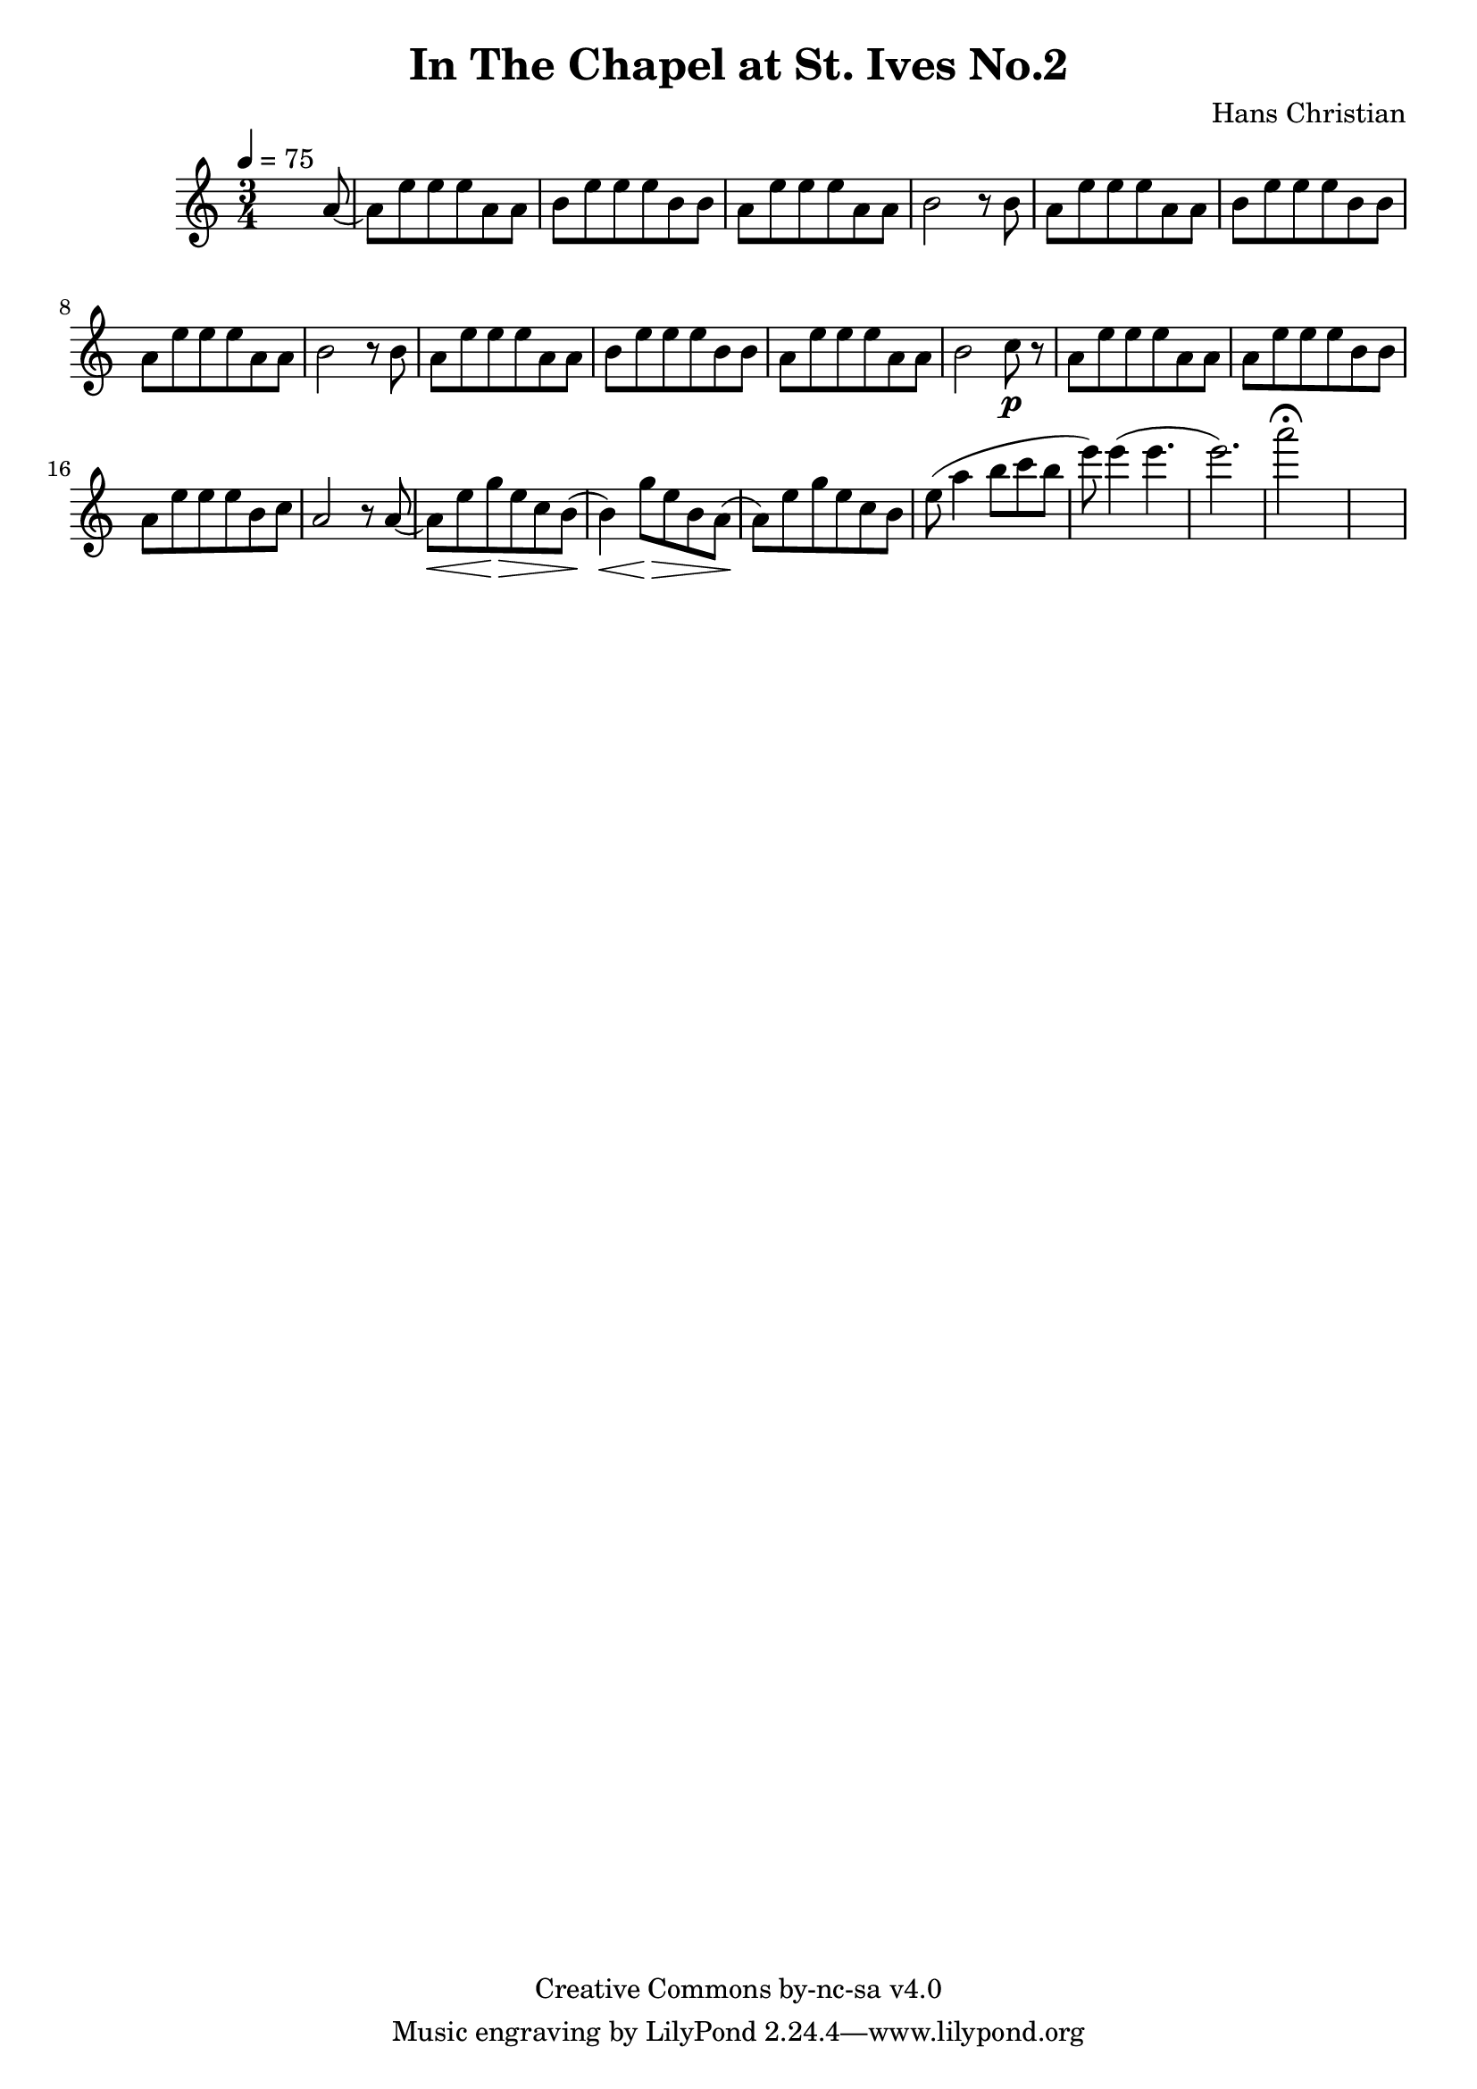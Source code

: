 \header {
	title = "In The Chapel at St. Ives No.2"
	composer = "Hans Christian"
	copyright = "Creative Commons by-nc-sa v4.0"
}

end = {
	% total work in progress
	e''8( a''4 b''8 c'''8 b''8 | %works better when played on the 2nd string, FIXME: add markers for that

	e'''8) e'''4( e'''4. | % 09:00 mark
	e'''2.) | %FIXME: measure the duration of this e group.
	a'''2\fermata s1
}

{
	\time 3/4 
	\tempo 4=75
	s2 s8 a'8~ |
	a'8 e''8 e''8 e''8 a'8 a'8 |
	b'8 e''8 e''8 e''8 b'8 b'8 | % 00:05 mark at the second e
	a'8 e''8 e''8 e''8 a'8 a'8 |
	b'2 r8 b'8 |

	a'8 e''8 e''8 e''8 a'8 a'8 | % 00:10 mark at the end
	b'8 e''8 e''8 e''8 b'8 b'8 |
	a'8 e''8 e''8 e''8 a'8 a'8 |
	b'2 r8 b'8 |

	a'8 e''8 e''8 e''8 a'8 a'8 | % 00:15 mark at the opening a
	b'8 e''8 e''8 e''8 b'8 b'8 |
	a'8 e''8 e''8 e''8 a'8 a'8 |
	b'2 c''8\p r8 |

	a'8 e''8 e''8 e''8 a'8 a'8 |
	a'8 e''8 e''8 e''8 b'8 b'8 |
	a'8 e''8 e''8 e''8 b'8 c''8 |
	a'2 r8 a'8~ |

	a'8\< e''8 g''8\> e''8 c''8  b'8\!( |
	b'4)\< g''8\> e''8  b'8 a'8\!( |
	a'8) e''8 g''8\> e''8 c''8  b'8 |
	%\p|
	\end
}
